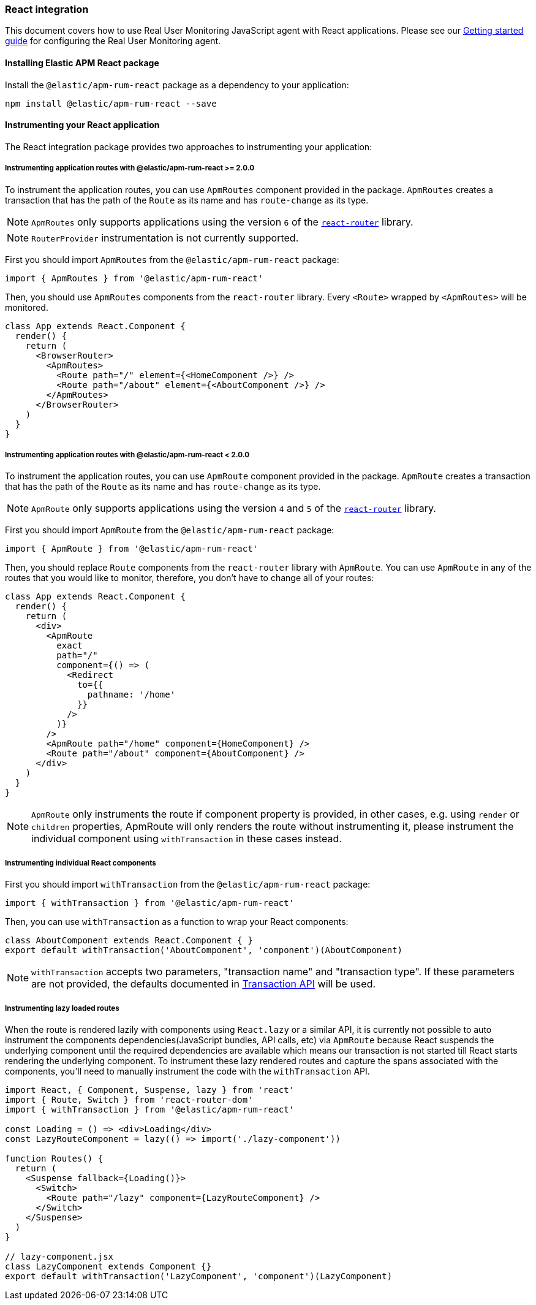 [[react-integration]]
=== React integration

This document covers how to use Real User Monitoring JavaScript agent with React applications.
Please see our <<getting-started, Getting started guide>> for configuring the Real User Monitoring agent.

[[installing-react-integration]]
==== Installing Elastic APM React package

Install the `@elastic/apm-rum-react` package as a dependency to your application:

[source,bash]
----
npm install @elastic/apm-rum-react --save
----

[float]
==== Instrumenting your React application

The React integration package provides two approaches to instrumenting your application:

[float]
===== Instrumenting application routes with @elastic/apm-rum-react >= 2.0.0

To instrument the application routes, you can use `ApmRoutes` component provided in the package.
`ApmRoutes` creates a transaction that has the path of the `Route` as its name and has `route-change`
as its type.

NOTE: `ApmRoutes` only supports applications using the version `6` of the
https://github.com/remix-run/react-router[`react-router`] library.

NOTE: `RouterProvider` instrumentation is not currently supported.

First you should import `ApmRoutes` from the `@elastic/apm-rum-react` package:

[source,js]
----
import { ApmRoutes } from '@elastic/apm-rum-react'
----

Then, you should use `ApmRoutes` components from the `react-router` library. Every `<Route>` wrapped by `<ApmRoutes>` will be monitored.

[source,js]
----
class App extends React.Component {
  render() {
    return (
      <BrowserRouter>
        <ApmRoutes>
          <Route path="/" element={<HomeComponent />} />
          <Route path="/about" element={<AboutComponent />} />
        </ApmRoutes>
      </BrowserRouter>
    )
  }
}
----

[float]
===== Instrumenting application routes with @elastic/apm-rum-react < 2.0.0

To instrument the application routes, you can use `ApmRoute` component provided in the package. 
`ApmRoute` creates a transaction that has the path of the `Route` as its name and has `route-change`
as its type.

NOTE: `ApmRoute` only supports applications using the version `4` and `5` of the
https://github.com/remix-run/react-router[`react-router`] library.

First you should import `ApmRoute` from the `@elastic/apm-rum-react` package:

[source,js]
----
import { ApmRoute } from '@elastic/apm-rum-react'
----

Then, you should replace `Route` components from the `react-router` library
with `ApmRoute`. You can use `ApmRoute` in any of the routes that you would like to monitor,
 therefore, you don't have to change all of your routes:


[source,js]
----
class App extends React.Component {
  render() {
    return (
      <div>
        <ApmRoute
          exact
          path="/"
          component={() => (
            <Redirect
              to={{
                pathname: '/home'
              }}
            />
          )}
        />
        <ApmRoute path="/home" component={HomeComponent} />
        <Route path="/about" component={AboutComponent} />
      </div>
    )
  }
}
----

NOTE: `ApmRoute` only instruments the route if component property is provided, in other cases, e.g. using `render` or `children` properties, 
ApmRoute will only renders the route without instrumenting it, 
please instrument the individual component using `withTransaction` in these cases instead.


[float]
===== Instrumenting individual React components

First you should import `withTransaction` from the `@elastic/apm-rum-react` package:

[source,js]
----
import { withTransaction } from '@elastic/apm-rum-react'
----


Then, you can use `withTransaction` as a function to wrap your React components:


[source,js]
----
class AboutComponent extends React.Component { }
export default withTransaction('AboutComponent', 'component')(AboutComponent)
----


NOTE: `withTransaction` accepts two parameters, "transaction name" and "transaction type". 
If these parameters are not provided, the defaults documented in <<transaction-api, Transaction API>> will be used.


[float]
===== Instrumenting lazy loaded routes

When the route is rendered lazily with components using `React.lazy` or a
similar API, it is currently not possible to auto instrument the components
dependencies(JavaScript bundles, API calls, etc) via `ApmRoute` because React
suspends the underlying component until the required dependencies are available
which means our transaction is not started till React starts rendering the
underlying component. To instrument these lazy rendered routes and capture the
spans associated with the components, you'll need to manually instrument the
code with the `withTransaction` API.

[source,js]
----
import React, { Component, Suspense, lazy } from 'react'
import { Route, Switch } from 'react-router-dom'
import { withTransaction } from '@elastic/apm-rum-react'

const Loading = () => <div>Loading</div>
const LazyRouteComponent = lazy(() => import('./lazy-component'))

function Routes() {
  return (
    <Suspense fallback={Loading()}>
      <Switch>
        <Route path="/lazy" component={LazyRouteComponent} />
      </Switch>
    </Suspense>
  )
}

// lazy-component.jsx
class LazyComponent extends Component {}
export default withTransaction('LazyComponent', 'component')(LazyComponent)
----
